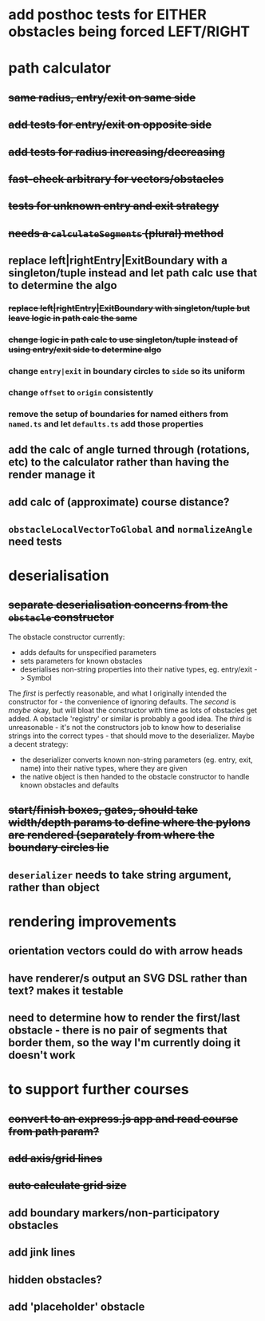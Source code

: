 * add posthoc tests for EITHER obstacles being forced LEFT/RIGHT
* path calculator
** +same radius, entry/exit on same side+
** +add tests for entry/exit on opposite side+
** +add tests for radius increasing/decreasing+
** +fast-check arbitrary for vectors/obstacles+
** +tests for unknown entry and exit strategy+
** +needs a =calculateSegments= (plural) method+
** replace left|rightEntry|ExitBoundary with a singleton/tuple instead and let path calc use that to determine the algo
*** +replace left|rightEntry|ExitBoundary with singleton/tuple but leave logic in path calc the same+
*** +change logic in path calc to use singleton/tuple instead of using entry/exit side to determine algo+
*** change =entry|exit= in boundary circles to =side= so its uniform
*** change =offset= to =origin= consistently
*** remove the setup of boundaries for named eithers from =named.ts= and let =defaults.ts= add those properties
** add the calc of angle turned through (rotations, etc) to the calculator rather than having the render manage it
** add calc of (approximate) course distance?
** =obstacleLocalVectorToGlobal= and =normalizeAngle= need tests
* deserialisation
** +separate deserialisation concerns from the =obstacle= constructor+
   :PROPERTIES:
   :ID:       a5a32318-a1f8-4e8c-9ac3-c2defead89b4
   :END:
The obstacle constructor currently:
- adds defaults for unspecified parameters
- sets parameters for known obstacles
- deserialises non-string properties into their native types, eg. entry/exit -> Symbol

The /first/ is perfectly reasonable, and what I originally intended the constructor for - the convenience of ignoring defaults. The /second/ is /maybe/ okay, but will bloat the constructor with time as lots of obstacles get added. A obstacle 'registry' or similar is probably a good idea. The /third/ is unreasonable - it's not the constructors job to know how to deserialise strings into the correct types - that should move to the deserializer.
Maybe a decent strategy:
- the deserializer converts known non-string parameters (eg. entry, exit, name) into their native types, where they are given
- the native object is then handed to the obstacle constructor to handle known obstacles and defaults
** +start/finish boxes, gates, should take width/depth params to define where the pylons are rendered (separately from where the boundary circles lie+
** =deserializer= needs to take string argument, rather than object
* rendering improvements
** orientation vectors could do with arrow heads
** have renderer/s output an SVG DSL rather than text? makes it testable
** need to determine how to render the first/last obstacle - there is no pair of segments that border them, so the way I'm currently doing it doesn't work
* to support further courses
** +convert to an express.js app and read course from path param?+
** +add axis/grid lines+
** +auto calculate grid size+
** add boundary markers/non-participatory obstacles
** add jink lines
** hidden obstacles?
** add 'placeholder' obstacle
